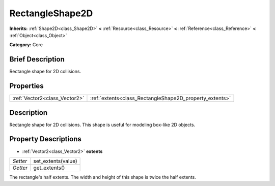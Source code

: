 .. Generated automatically by doc/tools/makerst.py in Godot's source tree.
.. DO NOT EDIT THIS FILE, but the RectangleShape2D.xml source instead.
.. The source is found in doc/classes or modules/<name>/doc_classes.

.. _class_RectangleShape2D:

RectangleShape2D
================

**Inherits:** :ref:`Shape2D<class_Shape2D>` **<** :ref:`Resource<class_Resource>` **<** :ref:`Reference<class_Reference>` **<** :ref:`Object<class_Object>`

**Category:** Core

Brief Description
-----------------

Rectangle shape for 2D collisions.

Properties
----------

+-------------------------------+---------------------------------------------------------+
| :ref:`Vector2<class_Vector2>` | :ref:`extents<class_RectangleShape2D_property_extents>` |
+-------------------------------+---------------------------------------------------------+

Description
-----------

Rectangle shape for 2D collisions. This shape is useful for modeling box-like 2D objects.

Property Descriptions
---------------------

.. _class_RectangleShape2D_property_extents:

- :ref:`Vector2<class_Vector2>` **extents**

+----------+--------------------+
| *Setter* | set_extents(value) |
+----------+--------------------+
| *Getter* | get_extents()      |
+----------+--------------------+

The rectangle's half extents. The width and height of this shape is twice the half extents.

